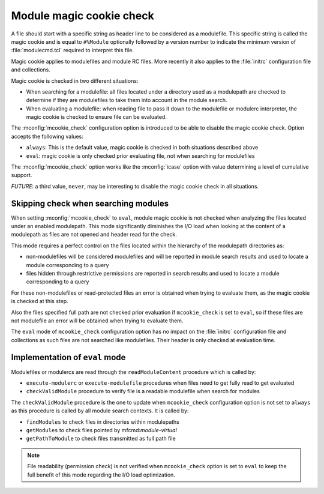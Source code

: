 .. _magic-cookie-check:

Module magic cookie check
=========================

A file should start with a specific string as header line to be considered as
a modulefile. This specific string is called the magic cookie and is equal to
``#%Module`` optionally followed by a version number to indicate the minimum
version of :file:`modulecmd.tcl` required to interpret this file.

Magic cookie applies to modulefiles and module RC files. More recently it also
applies to the :file:`initrc` configuration file and collections.

Magic cookie is checked in two different situations:

* When searching for a modulefile: all files located under a directory used as
  a modulepath are checked to determine if they are modulefiles to take them
  into account in the module search.

* When evaluating a modulefile: when reading file to pass it down to the
  modulefile or modulerc interpreter, the magic cookie is checked to ensure
  file can be evaluated.

The :mconfig:`mcookie_check` configuration option is introduced to be able to
disable the magic cookie check. Option accepts the following values:

* ``always``: This is the default value, magic cookie is checked in both
  situations described above
* ``eval``: magic cookie is only checked prior evaluating file, not when
  searching for modulefiles

The :mconfig:`mcookie_check` option works like the :mconfig:`icase` option
with value determining a level of cumulative support.

*FUTURE*: a third value, ``never``, may be interesting to disable the magic
cookie check in all situations.


Skipping check when searching modules
-------------------------------------

When setting :mconfig:`mcookie_check` to ``eval``, module magic cookie is not
checked when analyzing the files located under an enabled modulepath. This
mode significantly diminishes the I/O load when looking at the content of a
modulepath as files are not opened and header read for the check.

This mode requires a perfect control on the files located within the hierarchy
of the modulepath directories as:

* non-modulefiles will be considered modulefiles and will be reported in
  module search results and used to locate a module corresponding to a query

* files hidden through restrictive permissions are reported in search results
  and used to locate a module corresponding to a query

For these non-modulefiles or read-protected files an error is obtained when
trying to evaluate them, as the magic cookie is checked at this step.

Also the files specified full path are not checked prior evaluation if
``mcookie_check`` is set to ``eval``, so if these files are not modulefile an
error will be obtained when trying to evaluate them.

The ``eval`` mode of ``mcookie_check`` configuration option has no impact on
the :file:`initrc` configuration file and collections as such files are not
searched like modulefiles. Their header is only checked at evaluation time.


Implementation of ``eval`` mode
-------------------------------

Modulefiles or modulercs are read through the ``readModuleContent`` procedure
which is called by:

* ``execute-modulerc`` or ``execute-modulefile`` procedures when files need to
  get fully read to get evaluated
* ``checkValidModule`` procedure to verify file is a readable modulefile when
  search for modules

The ``checkValidModule`` procedure is the one to update when ``mcookie_check``
configuration option is not set to ``always`` as this procedure is called by
all module search contexts. It is called by:

* ``findModules`` to check files in directories within modulepaths
* ``getModules`` to check files pointed by mfcmd:`module-virtual`
* ``getPathToModule`` to check files transmitted as full path file

.. note:: File readability (permission check) is not verified when
   ``mcookie_check`` option is set to ``eval`` to keep the full benefit of
   this mode regarding the I/O load optimization.
